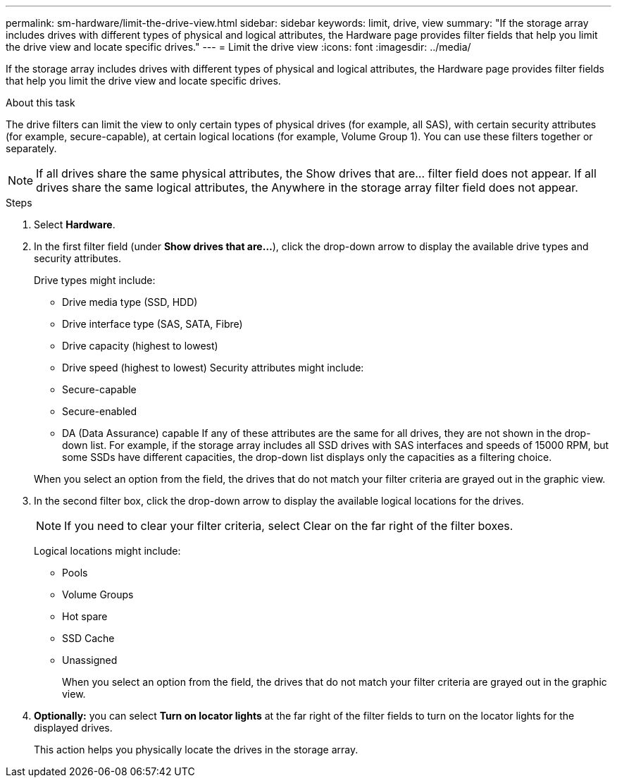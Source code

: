 ---
permalink: sm-hardware/limit-the-drive-view.html
sidebar: sidebar
keywords: limit, drive, view
summary: "If the storage array includes drives with different types of physical and logical attributes, the Hardware page provides filter fields that help you limit the drive view and locate specific drives."
---
= Limit the drive view
:icons: font
:imagesdir: ../media/

[.lead]
If the storage array includes drives with different types of physical and logical attributes, the Hardware page provides filter fields that help you limit the drive view and locate specific drives.

.About this task

The drive filters can limit the view to only certain types of physical drives (for example, all SAS), with certain security attributes (for example, secure-capable), at certain logical locations (for example, Volume Group 1). You can use these filters together or separately.

[NOTE]
====

If all drives share the same physical attributes, the Show drives that are... filter field does not appear. If all drives share the same logical attributes, the Anywhere in the storage array filter field does not appear.
====

.Steps

. Select *Hardware*.
. In the first filter field (under *Show drives that are...*), click the drop-down arrow to display the available drive types and security attributes.
+
Drive types might include:

 ** Drive media type (SSD, HDD)
 ** Drive interface type (SAS, SATA, Fibre)
 ** Drive capacity (highest to lowest)
 ** Drive speed (highest to lowest)
Security attributes might include:
 ** Secure-capable
 ** Secure-enabled
 ** DA (Data Assurance) capable
If any of these attributes are the same for all drives, they are not shown in the drop-down list. For example, if the storage array includes all SSD drives with SAS interfaces and speeds of 15000 RPM, but some SSDs have different capacities, the drop-down list displays only the capacities as a filtering choice.

+
When you select an option from the field, the drives that do not match your filter criteria are grayed out in the graphic view.

. In the second filter box, click the drop-down arrow to display the available logical locations for the drives.
+
[NOTE]
====
If you need to clear your filter criteria, select Clear on the far right of the filter boxes.
====
+
Logical locations might include:

 ** Pools
 ** Volume Groups
 ** Hot spare
 ** SSD Cache
 ** Unassigned
+
When you select an option from the field, the drives that do not match your filter criteria are grayed out in the graphic view.

. *Optionally:* you can select *Turn on locator lights* at the far right of the filter fields to turn on the locator lights for the displayed drives.
+
This action helps you physically locate the drives in the storage array.

